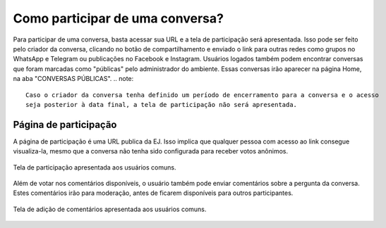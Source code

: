 *********************************
Como participar de uma conversa?
*********************************

Para participar de uma conversa, basta acessar sua URL e a tela de participação será apresentada.
Isso pode ser feito pelo criador da conversa, clicando no botão de compartilhamento e enviado o link
para outras redes como grupos no WhatsApp e Telegram ou publicações no Facebook e Instagram.
Usuários logados também podem encontrar conversas que foram marcadas como "públicas" pelo administrador
do ambiente. Essas conversas irão aparecer na página Home, na aba "CONVERSAS PÚBLICAS".
.. note::

    Caso o criador da conversa tenha definido um período de encerramento para a conversa e o acesso
    seja posterior à data final, a tela de participação não será apresentada.

Página de participação
----------------------

A página de participação é uma URL publica da EJ. Isso implica que qualquer pessoa com acesso ao link
consegue visualiza-la, mesmo que a conversa não tenha sido configurada para receber votos anônimos.

.. figure:: ../images/voting-page.png
   :align: center

   Tela de participação apresentada aos usuários comuns.


Além de votar nos comentários disponíveis, o usuário também pode enviar comentários sobre a pergunta
da conversa. Estes comentários irão para moderação, antes de ficarem disponíveis para outros participantes.

.. figure:: ../images/commenting-page.png
   :align: center

   Tela de adição de comentários apresentada aos usuários comuns.

